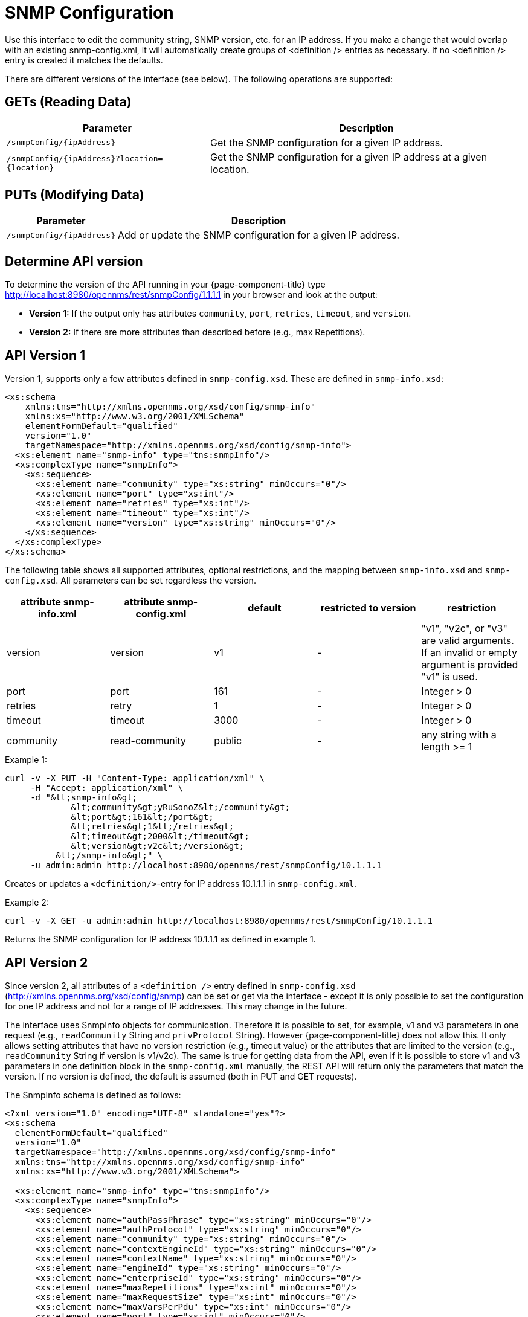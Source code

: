 
= SNMP Configuration

Use this interface to edit the community string, SNMP version, etc. for an IP address.  
If you make a change that would overlap with an existing snmp-config.xml, it will automatically create groups of &lt;definition /&gt; entries as necessary. 
If no <definition /> entry is created it matches the defaults.

There are different versions of the interface (see below).
The following operations are supported:

== GETs (Reading Data)

[options="header, autowidth", cols="1,10"]
|===
| Parameter                 | Description
| `/snmpConfig/{ipAddress}` | Get the SNMP configuration for a given IP address.
| `/snmpConfig/{ipAddress}?location={location}` | Get the SNMP configuration for a given IP address at a given location.
|===

== PUTs (Modifying Data)

[options="header, autowidth", cols="1,10"]
|===
| Parameter                 | Description
| `/snmpConfig/{ipAddress}` | Add or update the SNMP configuration for a given IP address.
|===

== Determine API version

To determine the version of the API running in your {page-component-title} type http://localhost:8980/opennms/rest/snmpConfig/1.1.1.1 in your browser and look at the output:

- *Version 1:* If the output only has attributes `community`, `port`, `retries`, `timeout`, and `version`.
- *Version 2:* If there are more attributes than described before (e.g., max Repetitions).

== API Version 1

Version 1, supports only a few attributes defined in `snmp-config.xsd`.
These are defined in `snmp-info.xsd`:

[source, xml]
----
<xs:schema
    xmlns:tns="http://xmlns.opennms.org/xsd/config/snmp-info"
    xmlns:xs="http://www.w3.org/2001/XMLSchema"
    elementFormDefault="qualified"
    version="1.0"
    targetNamespace="http://xmlns.opennms.org/xsd/config/snmp-info">
  <xs:element name="snmp-info" type="tns:snmpInfo"/>
  <xs:complexType name="snmpInfo">
    <xs:sequence>
      <xs:element name="community" type="xs:string" minOccurs="0"/>
      <xs:element name="port" type="xs:int"/>
      <xs:element name="retries" type="xs:int"/>
      <xs:element name="timeout" type="xs:int"/>
      <xs:element name="version" type="xs:string" minOccurs="0"/>
    </xs:sequence>
  </xs:complexType>
</xs:schema>
----

The following table shows all supported attributes, optional restrictions, and the mapping between `snmp-info.xsd` and `snmp-config.xsd`.
All parameters can be set regardless the version.

[options="header"]
|===
| attribute snmp-info.xml | attribute snmp-config.xml | default | restricted to version | restriction
| version                 | version                   | v1      | -                     | "v1", "v2c", or "v3" are valid arguments.
                                                                                          If an invalid or empty argument is provided "v1" is used.
| port                    | port                      | 161     | -                     | Integer > 0
| retries                 | retry                     | 1       | -                     | Integer > 0
| timeout                 | timeout                   | 3000    | -                     | Integer > 0
| community               | read-community            | public  | -                     | any string with a length >= 1
|===

.Example 1:
[source, bash]
----
curl -v -X PUT -H "Content-Type: application/xml" \
     -H "Accept: application/xml" \
     -d "&lt;snmp-info&gt;
             &lt;community&gt;yRuSonoZ&lt;/community&gt;
             &lt;port&gt;161&lt;/port&gt;
             &lt;retries&gt;1&lt;/retries&gt;
             &lt;timeout&gt;2000&lt;/timeout&gt;
             &lt;version&gt;v2c&lt;/version&gt;
          &lt;/snmp-info&gt;" \
     -u admin:admin http://localhost:8980/opennms/rest/snmpConfig/10.1.1.1
----

Creates or updates a `<definition/>`-entry for IP address 10.1.1.1 in `snmp-config.xml`.

.Example 2:
[source, bash]
----
curl -v -X GET -u admin:admin http://localhost:8980/opennms/rest/snmpConfig/10.1.1.1
----

Returns the SNMP configuration for IP address 10.1.1.1 as defined in example 1.

== API Version 2

Since version 2, all attributes of a `<definition />` entry defined in `snmp-config.xsd` (http://xmlns.opennms.org/xsd/config/snmp) can be set or get via the interface - except it is only possible to set the configuration for one IP address and not for a range of IP addresses.
This may change in the future.

The interface uses SnmpInfo objects for communication.
Therefore it is possible to set, for example, v1 and v3 parameters in one request (e.g., `readCommunity` String and `privProtocol` String).
However {page-component-title} does not allow this.
It only allows setting attributes that have no version restriction (e.g., timeout value) or the attributes that are limited to the version (e.g., `readCommunity` String if version is v1/v2c).
The same is true for getting data from the API, even if it is possible to store v1 and v3 parameters in one definition block in the `snmp-config.xml` manually, the REST API will return only the parameters that match the version.
If no version is defined, the default is assumed (both in PUT and GET requests).

The SnmpInfo schema is defined as follows:

[source, xml]
----
<?xml version="1.0" encoding="UTF-8" standalone="yes"?>
<xs:schema
  elementFormDefault="qualified"
  version="1.0"
  targetNamespace="http://xmlns.opennms.org/xsd/config/snmp-info"
  xmlns:tns="http://xmlns.opennms.org/xsd/config/snmp-info"
  xmlns:xs="http://www.w3.org/2001/XMLSchema">

  <xs:element name="snmp-info" type="tns:snmpInfo"/>
  <xs:complexType name="snmpInfo">
    <xs:sequence>
      <xs:element name="authPassPhrase" type="xs:string" minOccurs="0"/>
      <xs:element name="authProtocol" type="xs:string" minOccurs="0"/>
      <xs:element name="community" type="xs:string" minOccurs="0"/>
      <xs:element name="contextEngineId" type="xs:string" minOccurs="0"/>
      <xs:element name="contextName" type="xs:string" minOccurs="0"/>
      <xs:element name="engineId" type="xs:string" minOccurs="0"/>
      <xs:element name="enterpriseId" type="xs:string" minOccurs="0"/>
      <xs:element name="maxRepetitions" type="xs:int" minOccurs="0"/>
      <xs:element name="maxRequestSize" type="xs:int" minOccurs="0"/>
      <xs:element name="maxVarsPerPdu" type="xs:int" minOccurs="0"/>
      <xs:element name="port" type="xs:int" minOccurs="0"/>
      <xs:element name="privPassPhrase" type="xs:string" minOccurs="0"/>
      <xs:element name="privProtocol" type="xs:string" minOccurs="0"/>
      <xs:element name="proxyHost" type="xs:string" minOccurs="0"/>
      <xs:element name="readCommunity" type="xs:string" minOccurs="0"/>
      <xs:element name="retries" type="xs:int" minOccurs="0"/>
      <xs:element name="securityLevel" type="xs:int" minOccurs="0"/>
      <xs:element name="securityName" type="xs:string" minOccurs="0"/>
      <xs:element name="timeout" type="xs:int" minOccurs="0"/>
      <xs:element name="version" type="xs:string" minOccurs="0"/>
      <xs:element name="writeCommunity" type="xs:string" minOccurs="0"/>
    </xs:sequence>
  </xs:complexType>
</xs:schema>
----

The following table shows all supported attributes, the mapping between `snmp-info.xsd` and `snmp-config.xsd`.
It also shows the version limitations, default values, and the restrictions - if any.

[options="header, autowidth", cols="1,10"]
|===
| attribute snmp-info.xml | attribute snmp-config.xml | default      | restricted to version | restriction
| version                 | version                   | v1           | -                     | "v1", "v2c", or "v3" are valid arguments.
                                                                                               If an invalid or empty argument is provided "v1" is used.
| port                    | port                      | 161          | -                     | Integer > 0
| retries                 | retry                     | 1            | -                     | Integer > 0
| timeout                 | timeout                   | 3000         | -                     | Integer > 0
| maxVarsPerPdu           | max-vars-per-pdu          | 10           | -                     | Integer > 0
| maxRepetitions          | max-repetitions           | 2            | -                     | Integer > 0
| maxRequestSize          | max-request-size          | 65535        | -                     | Integer > 0
| proxyHost               | proxy-host                |              | -                     |
| readCommunity           | read-community            | public       | v1, v2c               |
| writeCommunity          | write-community           | private      | v1, v2c               |
| securityName            | security-name             | opennmsUser  | v3                    |
| securityLevel           | security-level            | noAuthNoPriv | v3                    | Integer value, which can be null, 1, 2, or 3. <ul><li>1 means noAuthNoPriv</li><li>2 means authNoPriv</li><li>3 means authPriv</li></ul> If you do not set the security level manually it is determined automatically: <ul><li>if no authPassPhrase set the securityLevel is 1</li><li>if a authPassPhrase and no privPassPhrase is set the security level is 2.</li><li>if a authPassPhrase and a privPassPhrase is set the security level is 3.</li></ul>
| authPassPhrase          | auth-passphrase           | 0p3nNMSv3    | v3                    |
| authProtocol            | auth-protocol             | MD5          | v3                    | only MD5, SHA, SHA-224, SHA-256, SHA-512 are valid arguments
| privPassPhrase          | privacy-passphrase        | 0p3nNMSv3    | v3                    |
| privProtocol            | privacy-protocol          | DES          | v3                    | only DES, AES, AES192 or AES256 are valid arguments.
| engineId                | engine-id                 |              | v3                    |
| contextEngineId         | context-engine-id         |              | v3                    |
| contextName             | context-name              |              | v3                    |
| enterpriseId            | enterprise-id             |              | v3                    |
|===

.Example 1:
[source, bash]
----
curl -v -X PUT -H "Content-Type: application/xml" \
     -H "Accept: application/xml" \
     -d "&lt;snmp-info&gt;
             &lt;readCommunity&gt;yRuSonoZ&lt;/readCommunity&gt;
             &lt;port&gt;161&lt;/port&gt;
             &lt;retries&gt;1&lt;/retries&gt;
             &lt;timeout&gt;2000&lt;/timeout&gt;
             &lt;version&gt;v2c&lt;/version&gt;
          &lt;/snmp-info&gt;" \
     -u admin:admin http://localhost:8980/opennms/rest/snmpConfig/10.1.1.1
----

Creates or updates a `<definition/>`-entry for IP address 10.1.1.1 in `snmp-config.xml`.

.Example 2:
[source, bash]
----
curl -v -X GET -u admin:admin http://localhost:8980/opennms/rest/snmpConfig/10.1.1.1
----

Returns the SNMP configuration for IP address 10.1.1.1 as defined in example 1.

.Example 3:
[source, bash]
----
curl -v -X PUT -H "Content-Type: application/xml" \
     -H "Accept: application/xml" \
     -d "&lt;snmp-info&gt;
             &lt;readCommunity&gt;yRuSonoZ&lt;/readCommunity&gt;
             &lt;port&gt;161&lt;/port&gt;
             &lt;retries&gt;1&lt;/retries&gt;
             &lt;timeout&gt;2000&lt;/timeout&gt;
             &lt;version&gt;v1&lt;/version&gt;
             &lt;securityName&gt;secret-stuff&lt;/securityName&gt;
             &lt;engineId&gt;engineId&lt;/engineId&gt;
          &lt;/snmp-info&gt;" \
     -u admin:admin http://localhost:8980/opennms/rest/snmpConfig/10.1.1.1
----

Creates or updates a `<definition/>`-entry for IP address 10.1.1.1 in `snmp-config.xml`, ignoring attributes `securityName` and `engineId`.

.Example 4:
[source, bash]
----
curl -v -X PUT -H "Content-Type: application/xml" \
     -H "Accept: application/xml" \
     -d "&lt;snmp-info&gt;
             &lt;readCommunity&gt;yRuSonoZ&lt;/readCommunity&gt;
             &lt;port&gt;161&lt;/port&gt;
             &lt;retries&gt;1&lt;/retries&gt;
             &lt;timeout&gt;2000&lt;/timeout&gt;
             &lt;version&gt;v3&lt;/version&gt;
             &lt;securityName&gt;secret-stuff&lt;/securityName&gt;
             &lt;engineId&gt;engineId&lt;/engineId&gt;
          &lt;/snmp-info&gt;" \
     -u admin:admin http://localhost:8980/opennms/rest/snmpConfig/10.1.1.1
----

Creates or updates a `<definition/>`-entry for IP address 10.1.1.1 in `snmp-config.xml`, ignoring attribute `readCommunity`.
